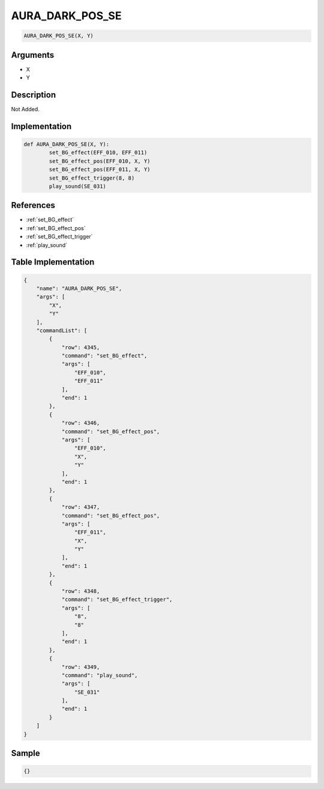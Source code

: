 .. _AURA_DARK_POS_SE:

AURA_DARK_POS_SE
========================

.. code-block:: text

	AURA_DARK_POS_SE(X, Y)


Arguments
------------

* X
* Y

Description
-------------

Not Added.

Implementation
-------------

.. code-block:: python

	def AURA_DARK_POS_SE(X, Y):
		set_BG_effect(EFF_010, EFF_011)
		set_BG_effect_pos(EFF_010, X, Y)
		set_BG_effect_pos(EFF_011, X, Y)
		set_BG_effect_trigger(8, 8)
		play_sound(SE_031)

References
-------------
* :ref:`set_BG_effect`
* :ref:`set_BG_effect_pos`
* :ref:`set_BG_effect_trigger`
* :ref:`play_sound`

Table Implementation
-------------

.. code-block:: json

	{
	    "name": "AURA_DARK_POS_SE",
	    "args": [
	        "X",
	        "Y"
	    ],
	    "commandList": [
	        {
	            "row": 4345,
	            "command": "set_BG_effect",
	            "args": [
	                "EFF_010",
	                "EFF_011"
	            ],
	            "end": 1
	        },
	        {
	            "row": 4346,
	            "command": "set_BG_effect_pos",
	            "args": [
	                "EFF_010",
	                "X",
	                "Y"
	            ],
	            "end": 1
	        },
	        {
	            "row": 4347,
	            "command": "set_BG_effect_pos",
	            "args": [
	                "EFF_011",
	                "X",
	                "Y"
	            ],
	            "end": 1
	        },
	        {
	            "row": 4348,
	            "command": "set_BG_effect_trigger",
	            "args": [
	                "8",
	                "8"
	            ],
	            "end": 1
	        },
	        {
	            "row": 4349,
	            "command": "play_sound",
	            "args": [
	                "SE_031"
	            ],
	            "end": 1
	        }
	    ]
	}

Sample
-------------

.. code-block:: json

	{}
